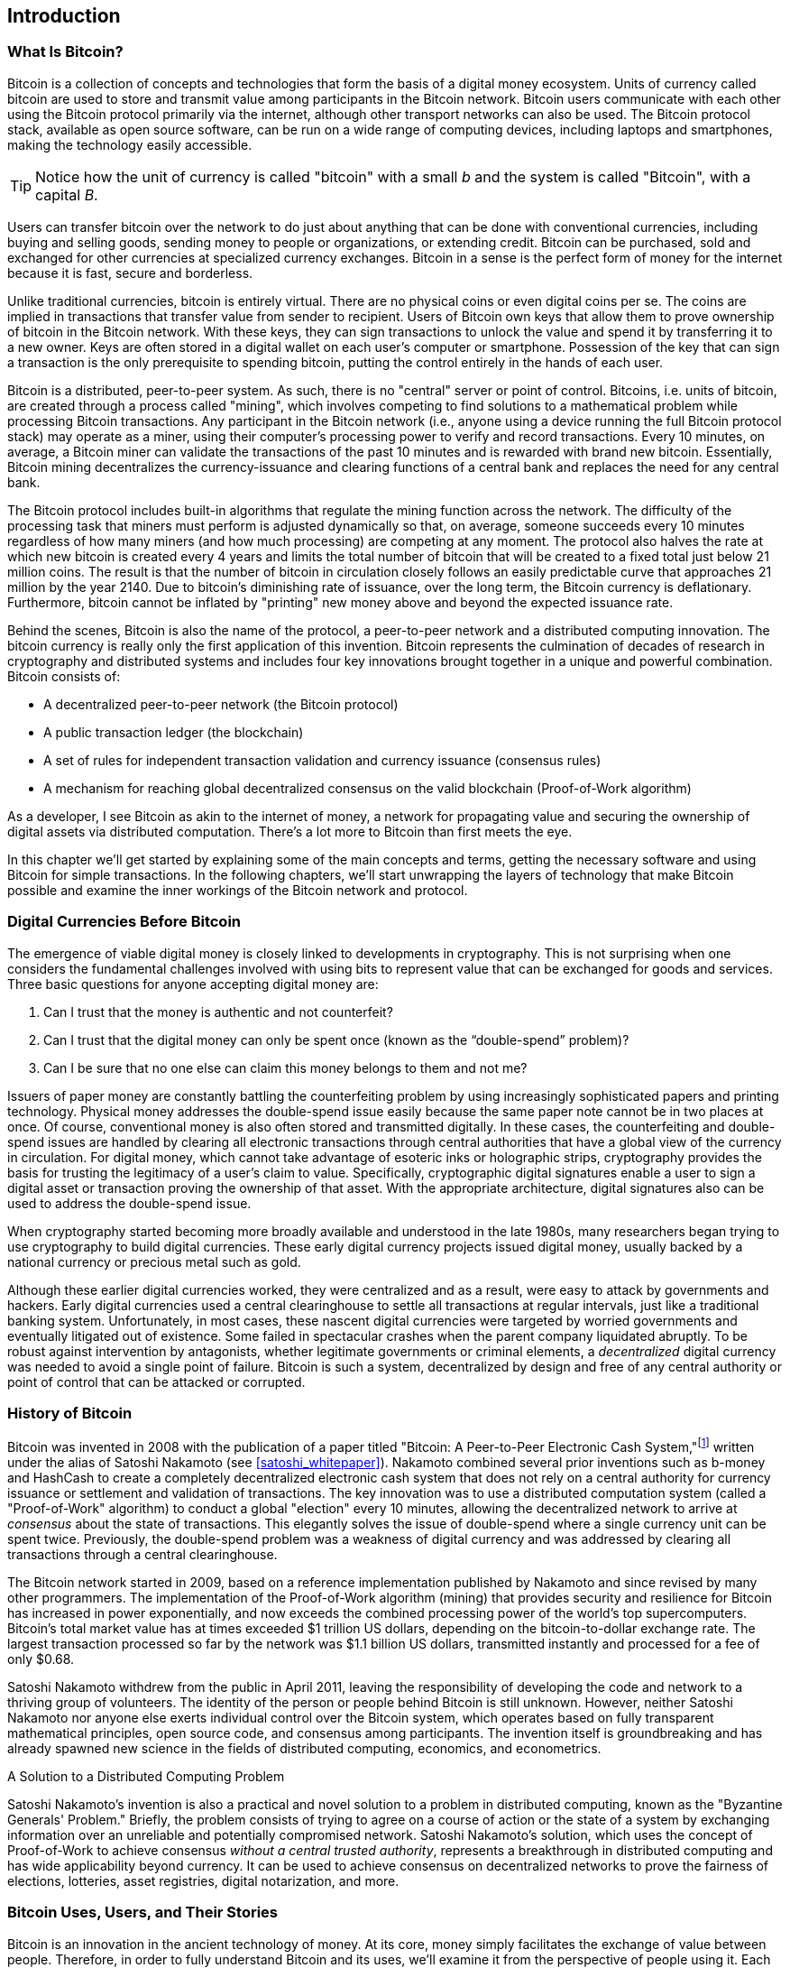 [role="pagenumrestart"]
[[ch01_intro_what_is_bitcoin]]
== Introduction

=== What Is Bitcoin?

((("bitcoin", "defined", id="GSdefine01")))Bitcoin is a collection of concepts and technologies that form the basis of a digital money ecosystem. Units of currency called bitcoin are used to store and transmit value among participants in the Bitcoin network. Bitcoin users communicate with each other using the Bitcoin protocol primarily via the internet, although other transport networks can also be used. The Bitcoin protocol stack, available as open source software, can be run on a wide range of computing devices, including laptops and smartphones, making the technology easily accessible.

[TIP]
====
Notice how the unit of currency is called "bitcoin" with a small _b_ and the system is called "Bitcoin", with a capital _B_.
====

Users can transfer bitcoin over the network to do just about anything that can be done with conventional currencies, including buying and selling goods, sending money to people or organizations, or extending credit. Bitcoin can be purchased, sold and exchanged for other currencies at specialized currency exchanges. Bitcoin in a sense is the perfect form of money for the internet because it is fast, secure and borderless.

Unlike traditional currencies, bitcoin is entirely virtual. There are no physical coins or even digital coins per se. The coins are implied in transactions that transfer value from sender to recipient. Users of Bitcoin own keys that allow them to prove ownership of bitcoin in the Bitcoin network. With these keys, they can sign transactions to unlock the value and spend it by transferring it to a new owner. Keys are often stored in a digital wallet on each user’s computer or smartphone. Possession of the key that can sign a transaction is the only prerequisite to spending bitcoin, putting the control entirely in the hands of each user.

Bitcoin is a distributed, peer-to-peer system. As such, there is no "central" server or point of control. Bitcoins, i.e. units of bitcoin, are created through a process called "mining", which involves competing to find solutions to a mathematical problem while processing Bitcoin transactions. Any participant in the Bitcoin network (i.e., anyone using a device running the full Bitcoin protocol stack) may operate as a miner, using their computer's processing power to verify and record transactions. Every 10 minutes, on average, a Bitcoin miner can validate the transactions of the past 10 minutes and is rewarded with brand new bitcoin. Essentially, Bitcoin mining decentralizes the currency-issuance and clearing functions of a central bank and replaces the need for any central bank.

The Bitcoin protocol includes built-in algorithms that regulate the mining function across the network. The difficulty of the processing task that miners must perform is adjusted dynamically so that, on average, someone succeeds every 10 minutes regardless of how many miners (and how much processing) are competing at any moment. The protocol also halves the rate at which new bitcoin is created every 4 years and limits the total number of bitcoin that will be created to a fixed total just below 21 million coins. The result is that the number of bitcoin in circulation closely follows an easily predictable curve that approaches 21 million by the year 2140. Due to bitcoin's diminishing rate of issuance, over the long term, the Bitcoin currency is deflationary. Furthermore, bitcoin cannot be inflated by "printing" new money above and beyond the expected issuance rate.

Behind the scenes, Bitcoin is also the name of the protocol, a peer-to-peer network and a distributed computing innovation. The bitcoin currency is really only the first application of this invention. Bitcoin represents the culmination of decades of research in cryptography and distributed systems and includes four key innovations brought together in a unique and powerful combination. Bitcoin consists of:

* A decentralized peer-to-peer network (the Bitcoin protocol)
* A public transaction ledger (the blockchain)
* ((("mining and consensus", "consensus rules", "satisfying")))A set of rules for independent transaction validation and currency issuance (consensus rules)
* A mechanism for reaching global decentralized consensus on the valid blockchain (Proof-of-Work algorithm)

As a developer, I see Bitcoin as akin to the internet of money, a network for propagating value and securing the ownership of digital assets via distributed computation. There's a lot more to Bitcoin than first meets the eye.

In this chapter we'll get started by explaining some of the main concepts and terms, getting the necessary software and using Bitcoin for simple transactions. In the following chapters, we'll start unwrapping the layers of technology that make Bitcoin possible and examine the inner workings of the Bitcoin network and protocol.((("", startref="GSdefine01")))

[role="pagebreak-before less_space"]
=== Digital Currencies Before Bitcoin
****

((("digital currencies", "prior to bitcoin")))The emergence of viable digital money is closely linked to developments in cryptography. This is not surprising when one considers the fundamental challenges involved with using bits to represent value that can be exchanged for goods and services. Three basic questions for anyone accepting digital money are:

1.     Can I trust that the money is authentic and not counterfeit?
2.     Can I trust that the digital money can only be spent once (known as the “double-spend” problem)?
3.     Can I be sure that no one else can claim this money belongs to them and not me?

Issuers of paper money are constantly battling the counterfeiting problem by using increasingly sophisticated papers and printing technology. Physical money addresses the double-spend issue easily because the same paper note cannot be in two places at once. Of course, conventional money is also often stored and transmitted digitally. In these cases, the counterfeiting and double-spend issues are handled by clearing all electronic transactions through central authorities that have a global view of the currency in circulation. For digital money, which cannot take advantage of esoteric inks or holographic strips, cryptography provides the basis for trusting the legitimacy of a user’s claim to value. Specifically, cryptographic digital signatures enable a user to sign a digital asset or transaction proving the ownership of that asset. With the appropriate architecture, digital signatures also can be used to address the double-spend issue.

When cryptography started becoming more broadly available and understood in the late 1980s, many researchers began trying to use cryptography to build digital currencies. These early digital currency projects issued digital money, usually backed by a national currency or precious metal such as gold.

((("decentralized systems", "vs. centralized", secondary-sortas="centralized")))Although these earlier digital currencies worked, they were centralized and as a result, were easy to attack by governments and hackers. Early digital currencies used a central clearinghouse to settle all transactions at regular intervals, just like a traditional banking system. Unfortunately, in most cases, these nascent digital currencies were targeted by worried governments and eventually litigated out of existence. Some failed in spectacular crashes when the parent company liquidated abruptly. To be robust against intervention by antagonists, whether legitimate governments or criminal elements, a _decentralized_ digital currency was needed to avoid a single point of failure. Bitcoin is such a system, decentralized by design and free of any central authority or point of control that can be attacked or corrupted.

****

=== History of Bitcoin

((("Nakamoto, Satoshi")))((("distributed computing")))((("bitcoin", "history of")))Bitcoin was invented in 2008 with the publication of a paper titled "Bitcoin: A Peer-to-Peer Electronic Cash System,"footnote:["Bitcoin: A Peer-to-Peer Electronic Cash System," Satoshi Nakamoto (https://bitcoin.org/bitcoin.pdf).] written under the alias of Satoshi Nakamoto (see <<satoshi_whitepaper>>). Nakamoto combined several prior inventions such as b-money and HashCash to create a completely decentralized electronic cash system that does not rely on a central authority for currency issuance or settlement and validation of transactions. ((("Proof-of-Work algorithm")))((("decentralized systems", "consensus in")))((("mining and consensus", "Proof-of-Work algorithm")))The key innovation was to use a distributed computation system (called a "Proof-of-Work" algorithm) to conduct a global "election" every 10 minutes, allowing the decentralized network to arrive at _consensus_ about the state of transactions. ((("double-spend problem")))((("spending bitcoin", "double-spend problem")))This elegantly solves the issue of double-spend where a single currency unit can be spent twice. Previously, the double-spend problem was a weakness of digital currency and was addressed by clearing all transactions through a central clearinghouse.

The Bitcoin network started in 2009, based on a reference implementation published by Nakamoto and since revised by many other programmers. The implementation of the Proof-of-Work algorithm (mining) that provides security and resilience for Bitcoin has increased in power exponentially, and now exceeds the combined processing power of the world's top supercomputers. Bitcoin's total market value has at times exceeded $1 trillion US dollars, depending on the bitcoin-to-dollar exchange rate. The largest transaction processed so far by the network was $1.1 billion US dollars, transmitted instantly and processed for a fee of only $0.68.

Satoshi Nakamoto withdrew from the public in April 2011, leaving the responsibility of developing the code and network to a thriving group of volunteers. The identity of the person or people behind Bitcoin is still unknown. ((("open source licenses")))However, neither Satoshi Nakamoto nor anyone else exerts individual control over the Bitcoin system, which operates based on fully transparent mathematical principles, open source code, and consensus among participants. The invention itself is groundbreaking and has already spawned new science in the fields of distributed computing, economics, and econometrics.


.A Solution to a Distributed Computing Problem
****
((("Byzantine Generals&#x27; Problem")))Satoshi Nakamoto's invention is also a practical and novel solution to a problem in distributed computing, known as the "Byzantine Generals' Problem." Briefly, the problem consists of trying to agree on a course of action or the state of a system by exchanging information over an unreliable and potentially compromised network. ((("central trusted authority")))Satoshi Nakamoto's solution, which uses the concept of Proof-of-Work to achieve consensus _without a central trusted authority_, represents a breakthrough in distributed computing and has wide applicability beyond currency. It can be used to achieve consensus on decentralized networks to prove the fairness of elections, lotteries, asset registries, digital notarization, and more.
****


[[user-stories]]
=== Bitcoin Uses, Users, and Their Stories

((("bitcoin", "use cases", id="GSuses01")))Bitcoin is an innovation in the ancient technology of money. At its core, money simply facilitates the exchange of value between people. Therefore, in order to fully understand Bitcoin and its uses, we'll examine it from the perspective of people using it. Each of the people and their stories, as listed here, illustrates one or more specific use cases. We'll be seeing them throughout the book:

North American low-value retail::
((("use cases", "retail sales")))Alice lives in Northern California's Bay Area. She has heard about Bitcoin from her techie friends and wants to start using it. We will follow her story as she learns about Bitcoin, acquires some, and then spends some of her bitcoin to buy a cup of coffee at Bob's Cafe in Palo Alto. This story will introduce us to the software, the exchanges, and basic transactions from the perspective of a retail consumer.

North American high-value retail::
Carol is an art gallery owner in San Francisco. She sells expensive paintings for Bitcoin. This story will introduce the risks of a "51%" consensus attack for retailers of high-value items.

Offshore contract services::
((("offshore contract services")))((("use cases", "offshore contract services")))Bob, the cafe owner in Palo Alto, is building a new website. He has contracted with an Indian web developer, Gopesh, who lives in Bangalore, India. Gopesh has agreed to be paid in bitcoin. This story will examine the use of Bitcoin for outsourcing, contract services, and international wire transfers.

Web store::
((("use cases", "web store")))Gabriel is an enterprising young teenager in Rio de Janeiro, running a small web store that sells Bitcoin-branded t-shirts, coffee mugs, and stickers. Gabriel is too young to have a bank account, but his parents are encouraging his entrepreneurial spirit.

Charitable donations::
((("charitable donations")))((("use cases", "charitable donations")))Eugenia is the director of a children's charity in the Philippines. Recently she has discovered Bitcoin and wants to use it to reach a whole new group of foreign and domestic donors to fundraise for her charity. She's also investigating ways to use Bitcoin to distribute funds quickly to areas of need. This story will show the use of Bitcoin for global fundraising across currencies and borders and the use of an open ledger for transparency in charitable organizations.

Import/export::
((("use cases", "import/export")))Mohammed is an electronics importer in Dubai. He's trying to use Bitcoin to buy electronics from the United States and China for import into the UAE to accelerate the process of payments for imports. This story will show how Bitcoin can be used for large business-to-business international payments tied to physical goods.

Mining for bitcoin::
((("use cases", "mining for bitcoin")))Jing is a computer engineering student in Shanghai. He has built a "mining" rig to mine for bitcoin using his engineering skills to supplement his income. This story will examine the "industrial" base of Bitcoin: the specialized equipment used to secure the Bitcoin network and issue new currency.

Each of these stories is based on the real people and real industries currently using Bitcoin to create new markets, new industries, and innovative solutions to global economic issues.((("", startref="GSuses01")))

=== Getting Started

((("getting started", "wallet selection", id="GSwallet01")))((("wallets", "selecting", id="Wselect01")))((("bitcoin", "getting started", id="BCbasic01")))Bitcoin is a protocol that can be accessed using a client application that speaks the protocol. A "Bitcoin wallet" is the most common user interface to the Bitcoin system, just like a web browser is the most common user interface for the HTTP protocol. There are many implementations and brands of Bitcoin wallets, just like there are many brands of web browsers (e.g., Chrome, Safari, Firefox, and Internet Explorer). And just like we all have our favorite browsers (Mozilla Firefox, Yay!) and our villains (Internet Explorer, Yuck!), Bitcoin wallets vary in quality, performance, security, privacy, and reliability. There is also a reference implementation of the Bitcoin protocol that includes a wallet, known as the "Satoshi Client" or "Bitcoin Core," which is derived from the original implementation written by Satoshi Nakamoto.

==== Choosing a Bitcoin Wallet

((("security", "wallet selection")))Bitcoin wallets are one of the most actively developed applications in the Bitcoin ecosystem. There is intense competition, and while a new wallet is probably being developed right now, several wallets from last year are no longer actively maintained. Many wallets focus on specific platforms or specific uses and some are more suitable for beginners while others are filled with features for advanced users. Choosing a wallet is highly subjective and depends on the use and user expertise. Therefore it would be pointless to recommend a specific brand or wallet. However, we can categorize Bitcoin wallets according to their platform and function and provide some clarity about all the different types of wallets that exist. Better yet, moving keys or seeds between Bitcoin wallets is relatively easy, so it is worth trying out several different wallets until you find one that fits your needs.

[role="pagebreak-before"]
Bitcoin wallets can be categorized as follows, according to the platform:

Desktop wallet:: A desktop wallet was the first type of Bitcoin wallet created as a reference implementation and many users run desktop wallets for the features, autonomy, and control they offer. Running on general-use operating systems such as Windows and Mac OS has certain security disadvantages, however, as these platforms are often insecure and poorly configured.

Mobile wallet:: A mobile wallet is the most common type of Bitcoin wallet. Running on smart-phone operating systems such as Apple iOS and Android, these wallets are often a great choice for new users. Many are designed for simplicity and ease-of-use, but there are also fully featured mobile wallets for power users.

Web wallet:: Web wallets are accessed through a web browser and store the user's wallet on a server owned by a third party. This is similar to webmail in that it relies entirely on a third-party server. Some of these services operate using client-side code running in the user's browser, which keeps control of the Bitcoin keys in the hands of the user. Most, however, present a compromise by taking control of the Bitcoin keys from users in exchange for ease-of-use. It is inadvisable to store large amounts of bitcoin on third-party systems.

Hardware wallet:: Hardware wallets are devices that operate a secure self-contained Bitcoin wallet on special-purpose hardware. They usually connect to a desktop or mobile device via USB cable or near-field-communication (NFC), and are operated with a web browser or accompanying software. By handling all Bitcoin-related operations on the specialized hardware, these wallets are considered very secure and suitable for storing large amounts of bitcoin.

Another way to categorize bitcoin wallets is by their degree of autonomy and how they interact with the Bitcoin network:

Full-node client:: ((("full-node clients")))A full client, or "full node," is a client that stores the entire history of Bitcoin transactions (every transaction by every user, ever), manages users' wallets, and can initiate transactions directly on the Bitcoin network. A full node handles all aspects of the protocol and can independently validate the entire blockchain and any transaction. A full-node client consumes substantial computer resources (e.g., more than 125 GB of disk, 2 GB of RAM) but offers complete autonomy and independent transaction verification.

Lightweight client:: ((("lightweight clients")))((("simplified-payment-verification (SPV)")))A lightweight client, also known as a simplified-payment-verification (SPV) client, connects to Bitcoin full nodes (mentioned previously) for access to the Bitcoin transaction information, but stores the user wallet locally and independently creates, validates, and transmits transactions. Lightweight clients interact directly with the Bitcoin network, without an intermediary.

Third-party API client:: ((("third-party API clients")))A third-party API client is one that interacts with Bitcoin through a third-party system of application programming interfaces (APIs), rather than by connecting to the Bitcoin network directly. The wallet may be stored by the user or by third-party servers, but all transactions go through a third party.

Combining these categorizations, many Bitcoin wallets fall into a few groups, with the three most common being desktop full client, mobile lightweight wallet, and web third-party wallet. The lines between different categories are often blurry, as many wallets run on multiple platforms and can interact with the network in different ways.

For the purposes of this book, we will be demonstrating the use of a variety of downloadable Bitcoin clients, from the reference implementation (Bitcoin Core) to mobile and web wallets. Some of the examples will require the use of Bitcoin Core, which, in addition to being a full client, also exposes APIs to the wallet, network, and transaction services. If you are planning to explore the programmatic interfaces into the Bitcoin system, you will need to run Bitcoin Core, or one of the alternative clients.((("", startref="GSwallet01")))((("", startref="Wselect01")))

==== Quick Start

((("getting started", "quick start example", id="GSquick01")))((("wallets", "quick start example", id="Wquick01")))((("use cases", "buying coffee", id="aliceone")))Alice, who we introduced in <<user-stories>>, is not a technical user and only recently heard about Bitcoin from her friend Joe. While at a party, Joe is once again enthusiastically explaining Bitcoin to all around him and is offering a demonstration. Intrigued, Alice asks how she can get started with Bitcoin. Joe says that a mobile wallet is best for new users and he recommends a few of his favorite wallets. Alice downloads "Bluewallet" (available for iOS and Android) and installs it on her phone.

When Alice runs her wallet application for the first time, she chooses the option to create a new Bitcoin wallet, and takes a moment **away from Joe and all other parties** to write down a secret mnemonic phrase _in order_ on a piece of paper. As explained by the mobile wallet and by Joe earlier, the mnemonic phrase allows Alice to restore her wallet in case she loses her mobile device and grants her access to her funds on another device. After creating her wallet and securing her mnemonic phrase, Alice can tap on her wallet to see her bitcoin amount, transaction history, as well as two buttons that allow her to either _receive_ or _send_ bitcoin, shown in <<bluewallet-welcome>>.

==== Mnemonic Words

A modern Bitcoin wallet will provide a _mnemonic phrase_ (also sometimes called a "seed" or "seed phrase") for Alice to back up. The mnemonic phrase consists of 12-24 English words, selected randomly by the software, and used as the basis for the keys that are generated by the wallet. The mnemonic phrase can be used by Alice to restore all the transactions and funds in her wallet in the case of an event such as a lost mobile device, a software bug, or memory corruption.

[TIP]
====
The correct term for these backup words is "mnemonic phrase". We avoid the use of the term "seed" to refer to a mnemonic phrase, because even though its use is common it is incorrect.
====

[[mnemonic-storage]]
==== Storing the Mnemonic Safely

Alice needs to be careful to store the mnemonic phrase in a way that balances the need to prevent theft and accidental loss. If she doesn't protect it enough, her mnemonic will be at risk of being stolen. If she protects it too much, her mnemonic will be at risk of being permanently lost. The recommended way to properly balance these risks is to write two copies of the mnemonic phrase on paper, with each of the words numbered as the order matters.

Once Alice has recorded the mnemonic phrase, she should plan to store each copy in a separate secure location such as a locked desk drawer or a fireproof safe.

[WARNING]
====
Never attempt a "DIY" security scheme that deviates in any way from the best practice recommendation in <<mnemonic-storage>>. Do not cut your mnemonic in half, make screenshots, store on USB drives, email or cloud drives, encrypt it, or try any other non-standard method. You will tip the balance in such a way as to risk permanent loss or theft. Many people have lost funds, not from theft but because they tried a non-standard solution without having the expertise to balance the risks involved. The best practice recommendation is carefully balanced by experts and suitable for the vast majority of users.
====
****
[[bluewallet-welcome]]
.Alice uses the Receive screen on her Bluewallet mobile Bitcoin wallet, and displays her address to Bob in a QR code format
image::images/mbc2_0101.png["BluewalletWelcome"]

((("addresses", "bitcoin wallet quick start example")))((("QR codes", "bitcoin wallet quick start example")))((("addresses", see="also keys and addresses"))) The main wallet view displays the bitcoin amount, transaction history, and _Receive_ and _Send_ buttons. In addition, many wallets feature the ability to purchase Bitcoin directly through an exchange or similar service where you can offer fiat money in return for cryptocurrency, which is done by <<bitcoin_price>> and selling to the wallet user at or above this price. The _Buy Bitcoin_ button would allow Alice to purchase Bitcoin in this fashion.

Alice is now ready to start using her new bitcoin wallet. ((("", startref="GSquick01")))((("", startref="Wquick01"))) Her wallet application randomly generated a private key (described in more detail in <<private_keys>>) which will be used to derive Bitcoin addresses that direct to her wallet. At this point, her Bitcoin addresses are not known to the Bitcoin network or "registered" with any part of the Bitcoin system. Her Bitcoin addresses are simply random numbers that correspond to her private key that she can use to control access to the funds. The addresses are generated independently by her wallet without reference or registration with any service. In fact, in most wallets, there is no association between a Bitcoin address and any externally identifiable information including the user's identity. Until the moment an address is referenced as the recipient of value in a transaction posted on the bitcoin ledger, the Bitcoin address is simply part of the vast number of possible addresses that are valid in bitcoin. Only once an address has been associated with a transaction does it become part of the known addresses in the network.

Alice uses the _Receive_ button, which displays a QR code along with a Bitcoin address. The QR code is the square with a pattern of black and white dots, serving as a form of barcode that contains the same information in a format that can be scanned by Joe's smartphone camera. Next to the wallet's QR code is the Bitcoin address it encodes, and Alice may choose to manually send her address to Joe by copying it onto her clipboard with a tap. Of note, when receiving funds to a new mobile wallet for the first time, many wallets will often re-verify that you have indeed secured your mnemonic phrase. This can range from a simple prompt to requiring the user to manually re-enter the phrase.

[TIP]
====
((("addresses", "security of")))((("security", "Bitcoin addresses")))Bitcoin addresses start with 1, 3, or bc1. Like email addresses, they can be shared with other bitcoin users who can use them to send bitcoin directly to your wallet. There is nothing sensitive, from a security perspective, about the Bitcoin address. It can be posted anywhere without risking the security of the account. Unlike email addresses, you can create new addresses as often as you like, all of which will direct funds to your wallet. In fact, many modern wallets automatically create a new address for every transaction to maximize privacy. A wallet is simply a collection of addresses and the keys that unlock the funds within.
====


[[getting_first_bitcoin]]
==== Getting Her First Bitcoin

There are several ways Alice can acquire bitcoin:

* She can exchange some of her national currency (e.g. USD) at a cryptocurrency exchange
* She can buy some from a friend, or an acquaintance from a Bitcoin Meetup, in exchange for cash
* She can find a _Bitcoin ATM_ in her area, which acts as a vending machine, selling bitcoin for cash
* She can offer her skills or a product she sells and accepts payment in bitcoin
* She can ask her employer or clients to pay her in bitcoin

All of these methods have varying degrees of difficulty, and many will involve paying a fee. Some financial institutions will also require Alice to provide identification documents to comply with local banking regulations/anti-money laundering (AML) practices, a process which is known as Know Your Customer (KYC). However, with all these methods, Alice will be able to receive bitcoin.

[TIP]
====
((("privacy, maintaining")))((("security", "maintaining privacy")))((("digital currencies", "currency exchanges")))((("currency exchanges")))((("digital currencies", "benefits of bitcoin")))((("bitcoin", "benefits of")))One of the advantages of bitcoin over other payment systems is that, when used correctly, it affords users much more privacy. Acquiring, holding, and spending bitcoin does not require you to divulge sensitive and personally identifiable information to third parties. However, where bitcoin touches traditional systems, such as currency exchanges, national and international regulations often apply. In order to exchange bitcoin for your national currency, you will often be required to provide proof of identity and banking information. Users should be aware that once a Bitcoin address is attached to an identity, all associated bitcoin transactions are also easy to identify and track. This is one reason many users choose to maintain dedicated exchange accounts unlinked to their wallets.
====

Alice was introduced to bitcoin by a friend so she has an easy way to acquire her first bitcoin. Next, we will look at how she buys bitcoin from her friend Joe and how Joe sends the bitcoin to her wallet.

[[bitcoin_price]]
==== Finding the Current Price of Bitcoin

((("getting started", "exchange rates")))((("exchange rates", "determining")))Before Alice can buy bitcoin from Joe, they have to agree on the _exchange rate_ between bitcoin and US dollars. This brings up a common question for those new to bitcoin: "Who sets the bitcoin price?" The short answer is that the price is set by markets.

((("exchange rates", "floating")))((("floating exchange rate")))Bitcoin, like most other currencies, has a _floating exchange rate_. That means that the value of bitcoin vis-a-vis any other currency fluctuates according to supply and demand in the various markets where it is traded. For example, the "price" of bitcoin in US dollars is calculated in each market based on the most recent trade of bitcoin and US dollars. As such, the price tends to fluctuate minutely several times per second. A pricing service will aggregate the prices from several markets and calculate a volume-weighted average representing the broad market exchange rate of a currency pair (e.g., BTC/USD).

There are hundreds of applications and websites that can provide the current market rate. Here are some of the most popular:

https://bitcoinaverage.com/[Bitcoin Average]:: ((("BitcoinAverage")))A site that provides a simple view of the volume-weighted-average for each currency.
https://coincap.io/[CoinCap]:: A service listing the market capitalization and exchange rates of hundreds of crypto-currencies, including bitcoin.
https://bit.ly/cmebrr[Chicago Mercantile Exchange Bitcoin Reference Rate]:: A reference rate that can be used for institutional and contractual reference, provided as part of investment data feeds by the CME.

In addition to these various sites and applications, most bitcoin wallets will automatically convert amounts between bitcoin and other currencies. Joe will use his wallet to convert the price automatically before sending bitcoin to Alice.

[[sending_receiving]]
==== Sending and Receiving Bitcoin

((("getting started", "sending and receiving bitcoin", id="GSsend01")))((("spending bitcoin", "bitcoin wallet quick start example")))((("spending bitcoin", see="also transactions")))Alice has decided to exchange $10 US dollars for bitcoin, so as not to risk too much money on this new technology. She gives Joe $10 in cash, opens her Bluewallet mobile wallet application, and selects Receive. This displays a QR code with Alice's first Bitcoin address.

Joe then selects Send on his Bluewallet smartphone wallet and is presented with a screen containing the following inputs:

* The amount to send, in bitcoin (BTC) or his local currency (USD)
* A destination Bitcoin address
* A transaction note (description)
* A transaction fee

In the input field for the Bitcoin address, there is a small _Scan_ button. This allows Joe to scan the QR code with his smartphone camera so that he doesn't have to type in Alice's Bitcoin address, which is quite long and difficult to type. Joe taps the _Scan_ button and it activates the smartphone camera, scanning the QR code displayed on Alice's smartphone.

Joe now has Alice's Bitcoin address set as the recipient. Joe enters the amount as $10 US dollars and his wallet converts it by accessing the most recent exchange rate from an online service. The exchange rate at the time is $100 US dollars per bitcoin, so $10 US dollars is worth 0.10 bitcoin (BTC), or 100 millibitcoin (mBTC) as shown in the screenshot from Joe's wallet (see <<bluewallet-mobile-send>>).

In the transaction note/description input, Joe enters "Alice". He can use this field to add some information regarding his transaction for future reference. This function is for his record keeping only. The transaction note will be stored in his wallet and only Joe will be able to see it. It will not be sent to Alice, nor stored on the blockchain.

He also selects a transaction fee for his transaction. The higher the transaction fee, the faster his transaction will be confirmed (included in a block by a miner). He selects the minimum transaction fee possible at that time (0 satoshis/byte).

[TIP]
====
The price of bitcoin has changed a lot over time, and an incredible amount since the first edition of this book was written. As of March 2021, a person would need approximately $54,000 USD to purchase one whole bitcoin. Many examples in this book reference real-life past transactions, when the price of bitcoin was much lower and transactions with zero fees were still possible. Think about how generous of a friend Joe would have been if he had made the same agreement with Alice today!
====

[[bluewallet-mobile-send]]
[role="smallereighty"]
.Bluewallet mobile bitcoin wallet send screen
image::images/mbc2_0102.png["bluewallet mobile send screen"]

Using Bluewallet, Joe carefully checks to make sure he has entered the correct amount, because he is about to transmit money and mistakes are irreversible. For simplicity sake, we will assume that Joe does not pay any transaction fees. The purpose and setting of transaction fees are covered in subsequent chapters.  After double-checking the address and amount, he presses _Send_ to transmit the transaction. Joe's mobile bitcoin wallet constructs a transaction that assigns 0.10 BTC to the address provided by Alice, sourcing the funds from Joe's wallet and signing the transaction with Joe's private keys. This tells the Bitcoin network that Joe has authorized a transfer of value to Alice's new address. As the transaction is transmitted via the peer-to-peer protocol, it quickly propagates across the Bitcoin network. In less than a second, most of the well-connected nodes in the network receive the transaction and see Alice's address for the first time.

Meanwhile, Alice's wallet is constantly "listening" to published transactions on the Bitcoin network, looking for any that match the addresses it contains. A few seconds after Joe's wallet transmits the transaction, Alice's wallet will indicate that it is receiving 0.10 BTC.

[TIP]
====
Each bitcoin can be subdivided into 100 million units, each called a "satoshi" (singular) or "satoshis" (plural). Named for bitcoin's creator, the Satoshi is the smallest unit of bitcoin, equivalent to 0.00000001 BTC.
====

[[confirmations]]
.Confirmations
((("getting started", "confirmations")))((("confirmations", "bitcoin wallet quick start example")))((("confirmations", see="also mining and consensus; transactions")))((("clearing", seealso="confirmations")))At first, Alice's wallet will show the transaction from Joe as "Unconfirmed." This means that the transaction has been propagated to the network but has not yet been recorded in the bitcoin transaction ledger, known as the blockchain. To be confirmed, a transaction must be included in a block and added to the blockchain, which happens every 10 minutes, on average. In traditional financial terms this is known as _clearing_. This book will cover in detail the propagation, validation, and clearing (or confirmation) of bitcoin transactions.

Alice is now the proud owner of 0.10 BTC that she can spend. In the next chapter we will look at her first purchase with bitcoin, and examine the underlying transaction and propagation technologies in more detail.((("", startref="BCbasic01")))((("use cases", "buying coffee", startref="aliceone")))
